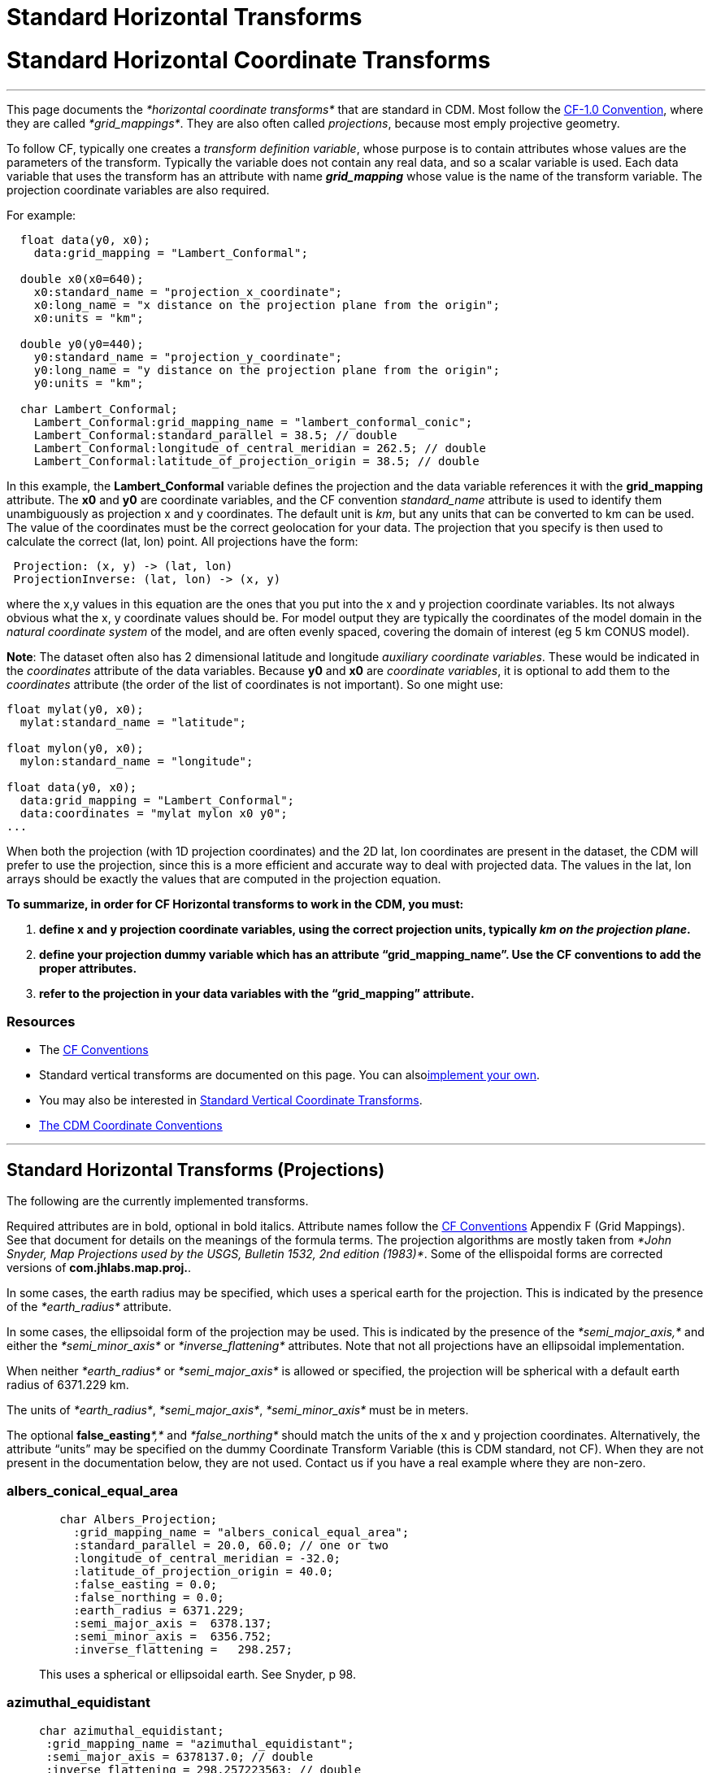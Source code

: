 :source-highlighter: coderay
[[threddsDocs]]


Standard Horizontal Transforms
==============================

= Standard Horizontal Coordinate Transforms

'''''

This page documents the _*horizontal coordinate transforms*_ that are
standard in CDM. Most follow the
http://cfconventions.org/Data/cf-conventions/cf-conventions-1.6/build/cf-conventions.html#appendix-grid-mappings[CF-1.0
Convention], where they are called __*grid_mappings*__. They are also
often called __projections__, because most emply projective geometry.

To follow CF, typically one creates a __transform definition variable__,
whose purpose is to contain attributes whose values are the parameters
of the transform. Typically the variable does not contain any real data,
and so a scalar variable is used. Each data variable that uses the
transform has an attribute with name *_grid_mapping_* whose value is the
name of the transform variable. The projection coordinate variables are
also required.

For example:

------------------------------------------------------------------------
  float data(y0, x0);
    data:grid_mapping = "Lambert_Conformal";
     
  double x0(x0=640);
    x0:standard_name = "projection_x_coordinate";
    x0:long_name = "x distance on the projection plane from the origin";
    x0:units = "km";

  double y0(y0=440);
    y0:standard_name = "projection_y_coordinate";
    y0:long_name = "y distance on the projection plane from the origin";
    y0:units = "km";

  char Lambert_Conformal;
    Lambert_Conformal:grid_mapping_name = "lambert_conformal_conic";
    Lambert_Conformal:standard_parallel = 38.5; // double
    Lambert_Conformal:longitude_of_central_meridian = 262.5; // double
    Lambert_Conformal:latitude_of_projection_origin = 38.5; // double 
------------------------------------------------------------------------

In this example, the *Lambert_Conformal* variable defines the projection
and the data variable references it with the *grid_mapping* attribute.
The *x0* and *y0* are coordinate variables, and the CF convention
_standard_name_ attribute is used to identify them unambiguously as
projection x and y coordinates. The default unit is __km__, but any
units that can be converted to km can be used. The value of the
coordinates must be the correct geolocation for your data. The
projection that you specify is then used to calculate the correct (lat,
lon) point. All projections have the form:

----------------------------------------
 Projection: (x, y) -> (lat, lon)
 ProjectionInverse: (lat, lon) -> (x, y)
----------------------------------------

where the x,y values in this equation are the ones that you put into the
x and y projection coordinate variables. Its not always obvious what the
x, y coordinate values should be. For model output they are typically
the coordinates of the model domain in the _natural coordinate system_
of the model, and are often evenly spaced, covering the domain of
interest (eg 5 km CONUS model).

**Note**: The dataset often also has 2 dimensional latitude and
longitude __auxiliary coordinate variables__. These would be indicated
in the _coordinates_ attribute of the data variables. Because *y0* and
*x0* are __coordinate variables__, it is optional to add them to the
_coordinates_ attribute (the order of the list of coordinates is not
important). So one might use:

------------------------------------------
float mylat(y0, x0);
  mylat:standard_name = "latitude";

float mylon(y0, x0);
  mylon:standard_name = "longitude";

float data(y0, x0); 
  data:grid_mapping = "Lambert_Conformal";
  data:coordinates = "mylat mylon x0 y0";
... 
------------------------------------------

When both the projection (with 1D projection coordinates) and the 2D
lat, lon coordinates are present in the dataset, the CDM will prefer to
use the projection, since this is a more efficient and accurate way to
deal with projected data. The values in the lat, lon arrays should be
exactly the values that are computed in the projection equation.

*To summarize, in order for CF Horizontal transforms to work in the CDM,
you must:*

1.  *define x and y projection coordinate variables, using the correct
projection units, typically __km on the projection plane__.*
2.  *define your projection dummy variable which has an attribute
``grid_mapping_name''. Use the CF conventions to add the proper
attributes.*
3.  *refer to the projection in your data variables with the
``grid_mapping'' attribute.*

=== Resources

* The http://cfconventions.org/[CF Conventions]
* Standard vertical transforms are documented on this page. You can
alsolink:../tutorial/CoordTransBuilder.adoc[implement your own].
* You may also be interested in
link:StandardVerticalTransforms.adoc[Standard Vertical Coordinate
Transforms].
* link:CoordinateAttributes.adoc[The CDM Coordinate Conventions]

'''''

== Standard Horizontal Transforms (Projections)

The following are the currently implemented transforms.

Required attributes are in bold, optional in bold italics. Attribute
names follow the
http://cfconventions.org/Data/cf-conventions/cf-conventions-1.6/build/cf-conventions.html#appendix-grid-mappings[CF
Conventions] Appendix F (Grid Mappings). See that document for details
on the meanings of the formula terms. The projection algorithms are
mostly taken from __*John Snyder, Map Projections used by the USGS,
Bulletin 1532, 2nd edition (1983)*__. Some of the ellispoidal forms are
corrected versions of **com.jhlabs.map.proj.**.

In some cases, the earth radius may be specified, which uses a sperical
earth for the projection. This is indicated by the presence of the
_*earth_radius*_ attribute.

In some cases, the ellipsoidal form of the projection may be used. This
is indicated by the presence of the _*semi_major_axis,*_ and either the
_*semi_minor_axis*_ or _*inverse_flattening*_ attributes. Note that not
all projections have an ellipsoidal implementation.

When neither _*earth_radius*_ or _*semi_major_axis*_ is allowed or
specified, the projection will be spherical with a default earth radius
of 6371.229 km.

The units of __*earth_radius*__, __*semi_major_axis*__,
_*semi_minor_axis*_ must be in meters.

The optional **false_easting**__*,*__ and _*false_northing*_ should
match the units of the x and y projection coordinates. Alternatively,
the attribute ``units'' may be specified on the dummy Coordinate
Transform Variable (this is CDM standard, not CF). When they are not
present in the documentation below, they are not used. Contact us if you
have a real example where they are non-zero.

=== albers_conical_equal_area

_____________________________________________________________
------------------------------------------------------
   char Albers_Projection;
     :grid_mapping_name = "albers_conical_equal_area";
     :standard_parallel = 20.0, 60.0; // one or two
     :longitude_of_central_meridian = -32.0; 
     :latitude_of_projection_origin = 40.0; 
     :false_easting = 0.0;
     :false_northing = 0.0;
     :earth_radius = 6371.229;
     :semi_major_axis =  6378.137;
     :semi_minor_axis =  6356.752;
     :inverse_flattening =   298.257;
------------------------------------------------------

This uses a spherical or ellipsoidal earth. See Snyder, p 98.
_____________________________________________________________

=== *azimuthal_equidistant*

___________________________________________________
---------------------------------------------------
char azimuthal_equidistant;
 :grid_mapping_name = "azimuthal_equidistant";
 :semi_major_axis = 6378137.0; // double
 :inverse_flattening = 298.257223563; // double
 :longitude_of_prime_meridian = 0.0; // double
 :false_easting = 0.0; // double
 :false_northing = 0.0; // double
 :latitude_of_projection_origin = -37.0; // double
 :longitude_of_projection_origin = 145.0; // double
---------------------------------------------------

Adapted from proj4 jhlabs. See Snyder, p 191.
___________________________________________________

=== flat_earth

________________________________________________________________________________________________
-----------------------------------------------
   char Flat_Earth;
     :grid_mapping_name = "flat_earth";
     :longitude_of_projection_origin = -132.0; 
     :latitude_of_projection_origin = 40.0; 
-----------------------------------------------

This is not a standard CF projection. It is used when a ``flat earth''
assumption is acceptable.
________________________________________________________________________________________________

=== geostationary

_________________________________________________________________________________________________________________________________________________________________________________________________________
----------------------------------------------
   char Geostationary;
     :grid_mapping_name = "geostationary";
     :longitude_of_projection_origin = -97.0; 
     :latitude_of_projection_origin = 0.0; 
     :perspective_point_height= 33.0, 45.0;  
     :false_easting = 0.0;
     :false_northing = 0.0;
     :earth_radius = 6371.229;
     :semi_major_axis =  6378.137;
     :semi_minor_axis =  6356.752;
     :inverse_flattening =   298.257;
     :sweep_angle_axis= 33.0, 45.0;  
     :fixed_angle_axis= 33.0, 45.0;  
----------------------------------------------

This uses an ellipsoidal earth. Notes from CF:

* The "**_perspective_point_height_**" is the distance to the surface of
the ellipsoid. Adding the earth major axis gives the distance from the
centre of the earth.
* The "**_sweep_angle_axis_**" attribute indicates which axis the
instrument sweeps. The value = ``y'' corresponds to the spin-stabilized
Meteosat satellites, the value = ``x'' to the GOES-R satellite.
* The "**_fixed_angle_axis_**" attribute indicates which axis the
instrument is fixed. The values are opposite to ``sweep_angle_axis''.
Only one of those two attributes are mandatory.
_________________________________________________________________________________________________________________________________________________________________________________________________________

See CF
http://cfconventions.org/Data/cf-conventions/cf-conventions-1.6/build/cf-conventions.html#appendix-grid-mappings[adding
geostationary]. This projection covers both Eumetsat GEOS and US GOES-R
satellites.

=== lambert_azimuthal_equal_area

_________________________________________________________
---------------------------------------------------------
   char Lambert_azimuth_Projection;
     :grid_mapping_name = "lambert_azimuthal_equal_area";
     :longitude_of_projection_origin = -32.0; 
     :latitude_of_projection_origin = 90.0; 
     :false_easting = 0.0; // km 
     :false_northing = 0.0; // km 
     :earth_radius = 6371.229;
---------------------------------------------------------

This uses a spherical earth. See Snyder, p 184.
_________________________________________________________

=== lambert_conformal_conic

______________________________________________________________
-----------------------------------------------------
   char Lambert_Conformal;
     :grid_mapping_name = "lambert_conformal_conic";
     :standard_parallel = 33.0, 45.0;   // one or two
     :longitude_of_central_meridian = -97.0; 
     :latitude_of_projection_origin = 40.0; 
     :false_easting = 0.0;
     :false_northing = 0.0;
     :earth_radius = 6371.229;
     :semi_major_axis =  6378.137;
     :semi_minor_axis =  6356.752;
     :inverse_flattening =   298.257;
-----------------------------------------------------

This uses a spherical or ellipsoidal earth. See Snyder, p 104.
______________________________________________________________

=== lambert_cylindrical_equal_area

___________________________________________________________________
-------------------------------------------------------
char lambert_cylindrical_equal_area;
 :grid_mapping_name = "lambert_cylindrical_equal_area";
 :semi_major_axis = 6378137.0; // double
 :inverse_flattening = 298.257223563; // double

 :longitude_of_central_meridian = 145.0; // double
 :false_easting = 0.0; // double
 :false_northing = 0.0; // double
 :standard_parallel = -37.0; // double
-------------------------------------------------------

Adapted from proj4 / jhlabs. See Snyder, p 76. As of version 4.3.10

TODO: allow **scale_factor_at_projection_origin** 
___________________________________________________________________

=== mcidas_area

_______________________________________________________________________________________________________________________________
---------------------------------------------------------
   char McIDAS_Projection;
     :grid_mapping_name = "mcidas_area";
     :AreaHeader = 33.0, 45.0, ...;   // an integer array
     :NavHeader = -97.0, ...;        // an integer array 
---------------------------------------------------------

This is not a standard CF projection. The headers are read from a McIDAS
Area file, and placed in the attributes as int arrays.
_______________________________________________________________________________________________________________________________

=== mercator

_________________________________________________________________
----------------------------------------------
  char Mercator_Projection;
     :grid_mapping_name = "mercator";
     :longitude_of_projection_origin = 110.0; 
     :latitude_of_projection_origin = -25.0; 
     :standard_parallel = 0.02; 
----------------------------------------------

This uses a spherical earth and default radius. See Snyder, p 47.
_________________________________________________________________

TODO: allow **scale_factor_at_projection_origin** 

=== MSGnavigation

Used for MSG (METEOSAT 8 onwards) data.

__________________________________________________________________________________________________________________________________________________________________________________________________________________________________________________________________________________________________________________________________________________________________________________________________________________________________________________________________________________________________
----------------------------------------------------------
   char Space_View_Perspective_or_Orthographic;
     :grid_mapping_name = "MSGnavigation";
     :longitude_of_projection_origin = 0.0; // double
     :latitude_of_projection_origin = 0.0; // double
     :semi_major_axis = 6356755.5; // double
     :semi_minor_axis = 6378140.0; // double
     :height_from_earth_center = 4.2163970098E7; // double
     :scale_x = 35785.830098; // double
     :scale_y = -35785.830098; // double
----------------------------------------------------------

This is not a standard CF projection. This uses an ellipsoidal earth.
See
http://www.eumetsat.int/idcplg?IdcService=GET_FILE&dDocName=PDF_CGMS_03&RevisionSelectionMethod=LatestReleased[this
document]. Note there is a bug in some versions of Eumetsat GRIB
encoding, per Simon Eliot 1/18/2010, in which the ``apparent diameter of
earth in units of grid lengths'' is incorrectly specified. We do a
correction for this in ucar.nc2.iosp.grid.GridHorizCoordSys when we read
the GRIB file.
__________________________________________________________________________________________________________________________________________________________________________________________________________________________________________________________________________________________________________________________________________________________________________________________________________________________________________________________________________________________________

===  

=== orthographic

________________________________________________________________________________________________________
----------------------------------------------
  char Orthographic_Projection;
     :grid_mapping_name = "orthographic";
     :longitude_of_projection_origin = 110.0; 
     :latitude_of_projection_origin = -25.0; 
----------------------------------------------

This is not a standard CF projection. This uses a spherical earth and
default radius. See Snyder, p 145.
________________________________________________________________________________________________________

=== polar_stereographic

____________________________________________________________________________________________________________________________________________________________
--------------------------------------------------------------
   char Polar_Stereographic;
     :grid_mapping_name = "polar_stereographic";
     :straight_vertical_longitude_from_pole = -32.0; 
     :latitude_of_projection_origin = 90.0; 
     :scale_factor_at_projection_origin = 0.9330127018922193; 
     :false_easting = 0.0;
     :false_northing = 0.0;
     :semi_major_axis =  6378.137;
     :semi_minor_axis =  6356.752;
     :inverse_flattening =   298.257;
--------------------------------------------------------------

The Polar Stereographic is the same as the Stereographic projection with
origin at the north or south pole. It can use a spherical or ellipsoidal
earth.

The polar stereographic will accept these alternate parameter names:

------------------------------------------------
   char Polar_Stereographic;
     :grid_mapping_name = "polar_stereographic";
     :longitude_of_projection_origin = -32.0; 
     :latitude_of_projection_origin = 90.0; 
     :standard_parallel = 0.9330127018922193; 
------------------------------------------------

If the *standard_parallel* is specified, this indicates the parallel
where the scale factor = 1.0. In that case the projection scale factor
is calculated as

-----------------------------------------------------------
 double sin = Math.abs(Math.sin( Math.toRadians( stdpar)));
 scale = (1.0 + sin)/2;
-----------------------------------------------------------
____________________________________________________________________________________________________________________________________________________________

=== rotated_pole

_________________________________________________________________________________________________________________________________________________________________
-------------------------------------------------------
 char rotated_pole;
     :grid_mapping_name = "rotated_latitude_longitude";
   :grid_north_pole_latitude = 37.0f; // float
   :grid_north_pole_longitude = -153.0f; // float
-------------------------------------------------------

The rotated latitude and longitude coordinates are identified by the
`standard_name` attribute values `grid_latitude` and `grid_longitude`
respectively. Example:

---------------------------------------
 float rlat(rlat=84);
     :standard_name = "grid_latitude";
     :long_name = "rotated latitude";
     :units = "degrees";
     :_CoordinateAxisType = "GeoY";
   float rlon(rlon=90);
     :standard_name = "grid_longitude";
     :long_name = "rotated longitude";
     :units = "degrees";
     :_CoordinateAxisType = "GeoX";
---------------------------------------

The rotated longitude coordinate must be in the range [-180,180] (so
there will be a problem when it crosses the dateline). Code contributed
by Robert Schmunk.
_________________________________________________________________________________________________________________________________________________________________

=== rotated_latlon_grib

___________________________________________________________________________________
Grib 1 projection 10 and Grib 2 projection 1. This is not a standard CF
projection.

------------------------------------------------
 char rotated_pole;
   :grid_mapping_name = "rotated_latlon_grib";
   :grid_south_pole_latitude = 37.0f; // float
   :grid_south_pole_longitude= -153.0f; // float
   :grid_south_pole_angle= 0.0f; // float
------------------------------------------------

Contributed by Tor Christian Bekkvik.
___________________________________________________________________________________

=== sinusoidal

__________________________________________________________________________________________________________________________________________________________________________________________________________
--
------------------------------------------------------
   char SinusoidalProjection;
     :grid_mapping_name = "sinusoidal";
     :longitude_of_central_meridian = 0.0; // required
     :false_easting = 0.0;
     :false_northing = 0.0;
     :earth_radius = 6371.229; 
------------------------------------------------------

Spherical earth. See CF http://cf-trac.llnl.gov/trac/ticket/77[adding
sinusoidal].

This projection is one of those selected by
the http://www.esa-cci.org/[​ESA Climate Change Initiative], which will
be reanalysing the MERIS, MODIS and SeaWiFS time series and producing
netcdf-CF files.

=== stereographic

______________________________________________________________
--------------------------------------------------------------
   char Stereographic;
     :grid_mapping_name = "stereographic";
     :longitude_of_projection_origin = -32.0; 
     :latitude_of_projection_origin = 90.0; 
     :scale_factor_at_projection_origin = 0.9330127018922193; 
     :false_easting = 0.0;
     :false_northing = 0.0;
     :semi_major_axis =  6378.137;
     :semi_minor_axis =  6356.752;
     :inverse_flattening =   298.257;
--------------------------------------------------------------

This uses a spherical or ellipsoidal earth. See Snyder, p 153.
______________________________________________________________

=== transverse_mercator

_____________________________________________________________
-------------------------------------------------------------
   char Transverse_mercator;
     :grid_mapping_name = "transverse_mercator";
     :longitude_of_central_meridian = -32.0; 
     :latitude_of_projection_origin = 40.0; 
     :scale_factor_at_central_meridian = 0.9330127018922193; 
     :false_easting = 0.0;
     :false_northing = 0.0;
     :semi_major_axis =  6378.137;
     :semi_minor_axis =  6356.752;
     :inverse_flattening =   298.257;
     :_CoordinateTransformType = "Projection";
     :_CoordinateAxisTypes = "GeoX GeoY";
-------------------------------------------------------------

This uses a spherical or ellipsoidal earth. See Snyder, p 53.
_____________________________________________________________

=== UTM (Universal Transverse Mercator)

_______________________________________________________________________________________________________________________________________________________________________________________________
----------------------------------------------------------
   char UTM_Projection;
     :grid_mapping_name = "universal_transverse_mercator";
     :utm_zone_number = 22; 
     :semi_major_axis = 6378137;
     :inverse_flattening = 298.257;
     :_CoordinateTransformType = "Projection";
     :_CoordinateAxisTypes = "GeoX GeoY";
----------------------------------------------------------

This is not a standard CF projection. UTM uses an ellipsoidal earth.
Code contributed from the GeoTransform package by Dan Toms, SRI
International. Note that _*semi_major_axis*_ is in meters.
_______________________________________________________________________________________________________________________________________________________________________________________________

=== vertical_perspective

_________________________________________________
-------------------------------------------------
   char vertical_perspective_Projection;
     :grid_mapping_name = "vertical_perspective";
     :longitude_of_projection_origin = -97.0; 
     :latitude_of_projection_origin = 40.0; 
     :height_above_earth = 23980.0; // km
     :earth_radius = 6371.229;
     :false_easting = 0.0; 
     :false_northing = 0.0; 
     :_CoordinateTransformType = "Projection";
     :_CoordinateAxisTypes = "GeoX GeoY";
-------------------------------------------------

This uses a spherical earth. See Snyder, p 176.

TODO: allow *perspective_point_height*
_________________________________________________

'''''

image:../nc.gif[image] This document was last updated July 2015

 

--
__________________________________________________________________________________________________________________________________________________________________________________________________________
